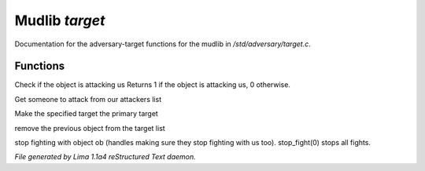 Mudlib *target*
****************

Documentation for the adversary-target functions for the mudlib in */std/adversary/target.c*.

Functions
=========
.. c:function:: int is_attacking_me(object ob)

Check if the object is attacking us
Returns 1 if the object is attacking us, 0 otherwise.


.. c:function:: object get_target()

Get someone to attack from our attackers list


.. c:function:: void switch_to(object who)

Make the specified target the primary target


.. c:function:: void stop_hitting_me()

remove the previous object from the target list


.. c:function:: varargs void stop_fight(object who)

stop fighting with object ob (handles making sure they stop fighting
with us too).  stop_fight(0) stops all fights.



*File generated by Lima 1.1a4 reStructured Text daemon.*
